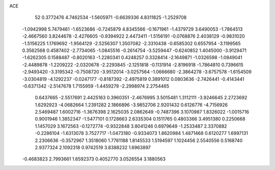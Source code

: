 ACE 
   52
   0.3772476   4.7462534  -1.5605971  -0.6639336   4.8311825  -1.2529708
  -1.0942998   5.7479461  -1.6523686  -0.7245879   4.8345566  -0.1671961
  -1.4379729   3.6490053  -1.7864513  -2.4667560   3.8244678  -2.4276605
  -0.9394922   2.4473411  -1.5156191  -0.0768876   2.4038129  -0.9831020
  -1.5156225   1.1769692  -1.9564129  -2.5256307   1.3507082  -2.3310438
  -0.6585302   0.6557954  -3.1199565   0.3562568   0.4587402  -2.7734065
  -1.0845516  -0.2614754  -3.5259447  -0.6240852   1.4045000  -3.9129471
  -1.6262305   0.1588487  -0.8020163  -1.2280341   0.4248257   0.3328414
  -2.1649871  -1.0326598  -1.0849041  -2.4489878  -1.2209222  -2.0320678
  -2.2293845  -2.1251818  -0.1131914  -2.8196918  -1.7864810   0.7396615
  -2.9493420  -3.3195342  -0.7508720  -3.9512014  -3.0257564  -1.0666680
  -2.3864278  -3.6757578  -1.6154509  -3.0304819  -4.1292237  -0.0247177
  -0.8187392  -2.4975819   0.3891012   0.0803636  -2.7426441  -0.4143441
  -0.6371342  -2.5147678   1.7155959  -1.4459279  -2.2998974   2.2754465
   0.6437665  -2.5517691   2.4425163   0.3960351  -2.4676995   3.5015481
   1.3112111  -3.9246645   2.2723692   1.6292923  -4.0682664   1.2391282
   2.1866896  -3.9852706   2.9201432   0.6126776  -4.7156926   2.5469487
   1.6002716  -1.3676398   2.1625035   2.0862649  -0.7487396   3.1070987
   1.8326022  -1.0015716   0.9001946   1.3852347  -1.5477101   0.1728663
   2.6335304   0.1511765   0.4803366   3.4951380   0.2250668   1.1457029
   3.1672563  -0.1272774  -0.9322848   3.8041246   0.6979649  -1.2533487
   2.3370882  -0.2286104  -1.6313078   3.7527717  -1.0473180  -0.9334073
   1.8620984   1.4871468   0.6120277   1.6997131   2.2306636  -0.3572967
   1.3518060   1.7761188   1.8145533   1.5194597   1.1024456   2.5540556
   0.5168740   2.9377324   2.1092318   0.9742519   3.8388232   1.6963897
  -0.4683823   2.7993661   1.6592373   0.4052770   3.0526554   3.1880563
